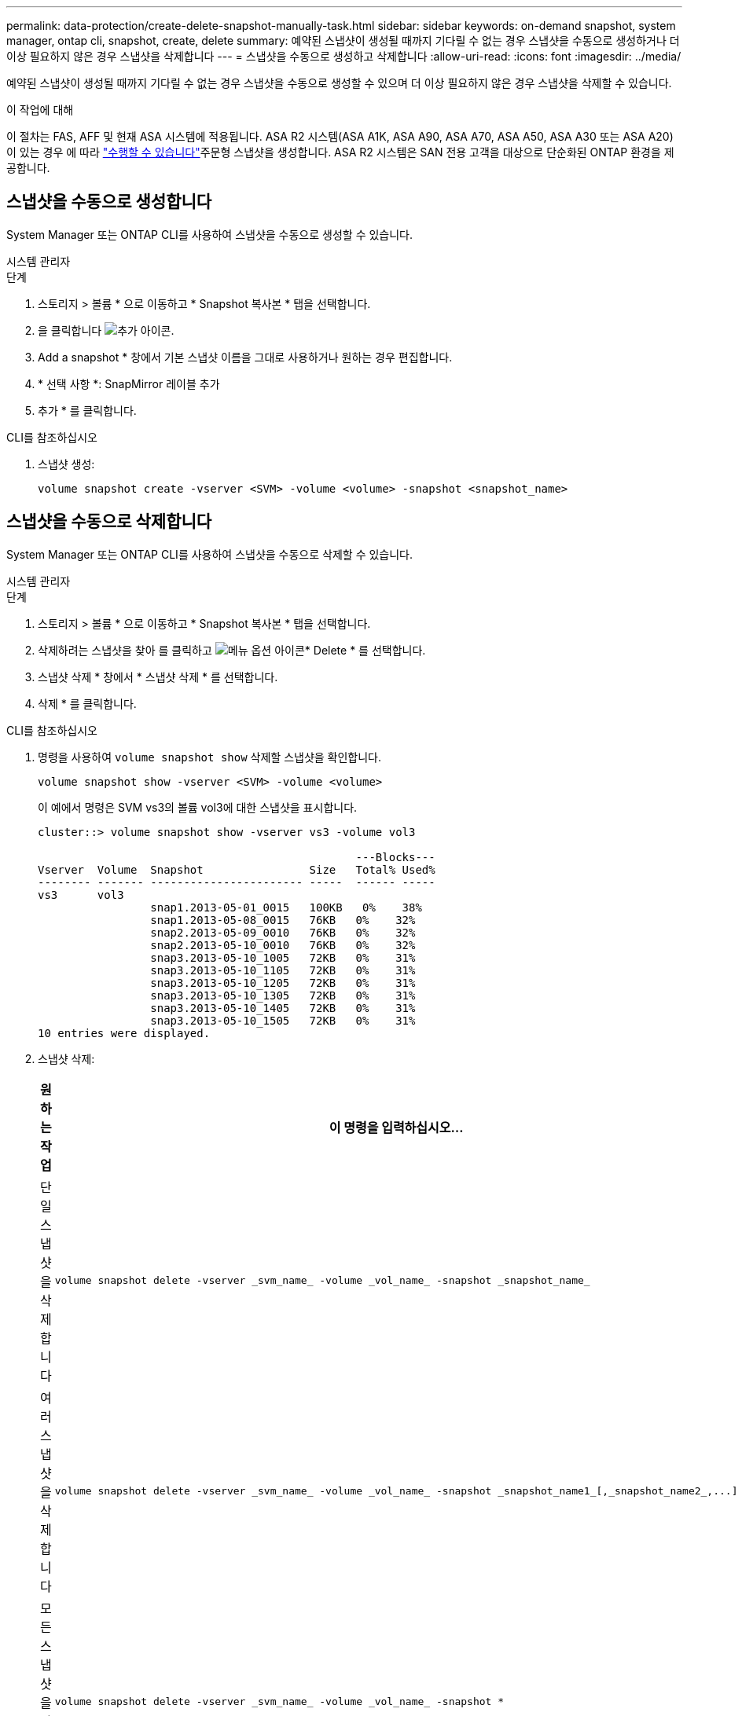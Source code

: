 ---
permalink: data-protection/create-delete-snapshot-manually-task.html 
sidebar: sidebar 
keywords: on-demand snapshot, system manager, ontap cli, snapshot, create, delete 
summary: 예약된 스냅샷이 생성될 때까지 기다릴 수 없는 경우 스냅샷을 수동으로 생성하거나 더 이상 필요하지 않은 경우 스냅샷을 삭제합니다 
---
= 스냅샷을 수동으로 생성하고 삭제합니다
:allow-uri-read: 
:icons: font
:imagesdir: ../media/


[role="lead"]
예약된 스냅샷이 생성될 때까지 기다릴 수 없는 경우 스냅샷을 수동으로 생성할 수 있으며 더 이상 필요하지 않은 경우 스냅샷을 삭제할 수 있습니다.

.이 작업에 대해
이 절차는 FAS, AFF 및 현재 ASA 시스템에 적용됩니다. ASA R2 시스템(ASA A1K, ASA A90, ASA A70, ASA A50, ASA A30 또는 ASA A20)이 있는 경우 에 따라 link:https://docs.netapp.com/us-en/asa-r2/data-protection/create-snapshots.html#step-2-create-a-snapshot["수행할 수 있습니다"^]주문형 스냅샷을 생성합니다. ASA R2 시스템은 SAN 전용 고객을 대상으로 단순화된 ONTAP 환경을 제공합니다.



== 스냅샷을 수동으로 생성합니다

System Manager 또는 ONTAP CLI를 사용하여 스냅샷을 수동으로 생성할 수 있습니다.

[role="tabbed-block"]
====
.시스템 관리자
--
.단계
. 스토리지 > 볼륨 * 으로 이동하고 * Snapshot 복사본 * 탭을 선택합니다.
. 을 클릭합니다 image:icon_add.gif["추가 아이콘"].
. Add a snapshot * 창에서 기본 스냅샷 이름을 그대로 사용하거나 원하는 경우 편집합니다.
. * 선택 사항 *: SnapMirror 레이블 추가
. 추가 * 를 클릭합니다.


--
.CLI를 참조하십시오
--
. 스냅샷 생성:
+
[source, cli]
----
volume snapshot create -vserver <SVM> -volume <volume> -snapshot <snapshot_name>
----


--
====


== 스냅샷을 수동으로 삭제합니다

System Manager 또는 ONTAP CLI를 사용하여 스냅샷을 수동으로 삭제할 수 있습니다.

[role="tabbed-block"]
====
.시스템 관리자
--
.단계
. 스토리지 > 볼륨 * 으로 이동하고 * Snapshot 복사본 * 탭을 선택합니다.
. 삭제하려는 스냅샷을 찾아 를 클릭하고 image:icon_kabob.gif["메뉴 옵션 아이콘"]* Delete * 를 선택합니다.
. 스냅샷 삭제 * 창에서 * 스냅샷 삭제 * 를 선택합니다.
. 삭제 * 를 클릭합니다.


--
.CLI를 참조하십시오
--
. 명령을 사용하여 `volume snapshot show` 삭제할 스냅샷을 확인합니다.
+
[source, cli]
----
volume snapshot show -vserver <SVM> -volume <volume>
----
+
이 예에서 명령은 SVM vs3의 볼륨 vol3에 대한 스냅샷을 표시합니다.

+
[listing]
----
cluster::> volume snapshot show -vserver vs3 -volume vol3

                                                ---Blocks---
Vserver  Volume  Snapshot                Size   Total% Used%
-------- ------- ----------------------- -----  ------ -----
vs3      vol3
                 snap1.2013-05-01_0015   100KB   0%    38%
                 snap1.2013-05-08_0015   76KB   0%    32%
                 snap2.2013-05-09_0010   76KB   0%    32%
                 snap2.2013-05-10_0010   76KB   0%    32%
                 snap3.2013-05-10_1005   72KB   0%    31%
                 snap3.2013-05-10_1105   72KB   0%    31%
                 snap3.2013-05-10_1205   72KB   0%    31%
                 snap3.2013-05-10_1305   72KB   0%    31%
                 snap3.2013-05-10_1405   72KB   0%    31%
                 snap3.2013-05-10_1505   72KB   0%    31%
10 entries were displayed.
----
. 스냅샷 삭제:
+
[cols="2*"]
|===
| 원하는 작업 | 이 명령을 입력하십시오... 


 a| 
단일 스냅샷을 삭제합니다
 a| 
[source, cli]
----
volume snapshot delete -vserver _svm_name_ -volume _vol_name_ -snapshot _snapshot_name_
----


 a| 
여러 스냅샷을 삭제합니다
 a| 
[source, cli]
----
volume snapshot delete -vserver _svm_name_ -volume _vol_name_ -snapshot _snapshot_name1_[,_snapshot_name2_,...]
----


 a| 
모든 스냅샷을 삭제합니다
 a| 
[source, cli]
----
volume snapshot delete -vserver _svm_name_ -volume _vol_name_ -snapshot *
----
|===


--
====